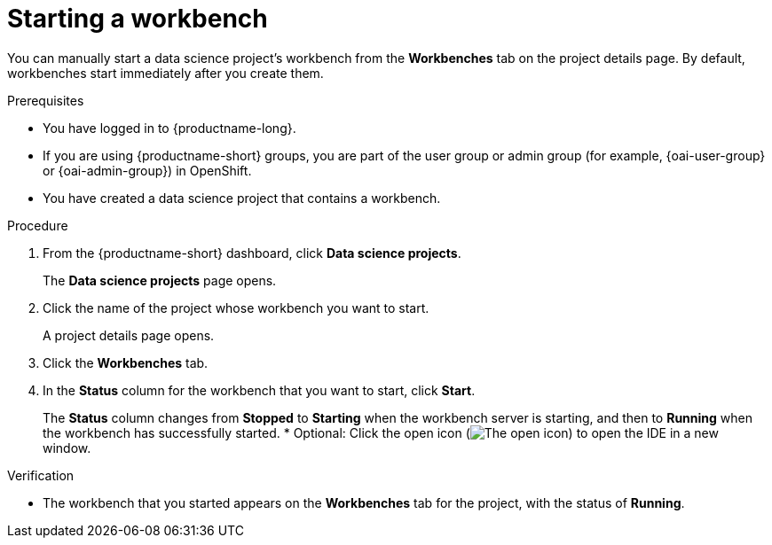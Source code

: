 :_module-type: PROCEDURE

[id="starting-a-workbench_{context}"]
= Starting a workbench

[role='_abstract']
You can manually start a data science project's workbench from the *Workbenches* tab on the project details page. By default, workbenches start immediately after you create them.

.Prerequisites
* You have logged in to {productname-long}.
ifndef::upstream[]
* If you are using {productname-short} groups, you are part of the user group or admin group (for example, {oai-user-group} or {oai-admin-group}) in OpenShift.
endif::[]
ifdef::upstream[]
* If you are using {productname-short} groups, you are part of the user group or admin group (for example, {odh-user-group} or {odh-admin-group}) in OpenShift.
endif::[]
* You have created a data science project that contains a workbench.

.Procedure
. From the {productname-short} dashboard, click *Data science projects*.
+
The *Data science projects* page opens.
. Click the name of the project whose workbench you want to start.
+
A project details page opens.
. Click the *Workbenches* tab.
. In the *Status* column for the workbench that you want to start, click *Start*.
+
The *Status* column changes from *Stopped* to *Starting* when the workbench server is starting, and then to *Running* when the workbench has successfully started.
* Optional: Click the open icon (image:images/open.png[The open icon]) to open the IDE in a new window.

.Verification
* The workbench that you started appears on the *Workbenches* tab for the project, with the status of *Running*.


//[role='_additional-resources']
//.Additional resources
